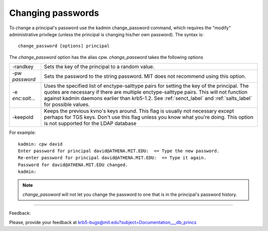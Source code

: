 Changing passwords
============================

To change a principal's password use the kadmin change_password command, which requires the "modify" administrative privilege (unless the principal is changing his/her own password). The syntax is::

     change_password [options] principal
     
The *change_password* option has the alias cpw. *change_password* takes the following options

========================= ============================================================
 -randkey                  Sets the key of the principal to a random value. 
 -pw *password*              Sets the password to the string password. MIT does not recommend using this option. 
 -e *enc:salt...*          Uses the specified list of enctype-salttype pairs for setting the key of the principal. The quotes are necessary if there are multiple enctype-salttype pairs. This will not function against kadmin daemons earlier than krb5-1.2. See :ref:`senct_label` and :ref:`salts_label` for possible values. 
 -keepold                  Keeps the previous kvno's keys around. This flag is usually not necessary except perhaps for TGS keys. Don't use this flag unless you know what you're doing. This option is not supported for the LDAP database
========================= ============================================================


For example::

     kadmin: cpw david
     Enter password for principal david@ATHENA.MIT.EDU:  <= Type the new password.
     Re-enter password for principal david@ATHENA.MIT.EDU:  <= Type it again.
     Password for david@ATHENA.MIT.EDU changed.
     kadmin:
     
.. note::  *change_password* will not let you change the password to one that is in the principal's password history.


------------

Feedback:

Please, provide your feedback at krb5-bugs@mit.edu?subject=Documentation___db_princs


